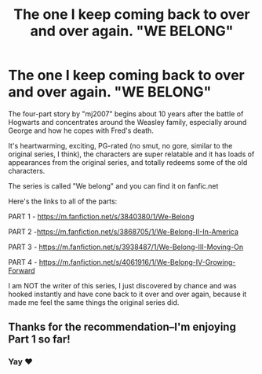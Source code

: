 #+TITLE: The one I keep coming back to over and over again. "WE BELONG"

* The one I keep coming back to over and over again. "WE BELONG"
:PROPERTIES:
:Author: MoGraidh
:Score: 10
:DateUnix: 1603019362.0
:DateShort: 2020-Oct-18
:FlairText: Recommendation
:END:
The four-part story by "mj2007" begins about 10 years after the battle of Hogwarts and concentrates around the Weasley family, especially around George and how he copes with Fred's death.

It's heartwarming, exciting, PG-rated (no smut, no gore, similar to the original series, I think), the characters are super relatable and it has loads of appearances from the original series, and totally redeems some of the old characters.

The series is called "We belong" and you can find it on fanfic.net

Here's the links to all of the parts:

PART 1 - [[https://m.fanfiction.net/s/3840380/1/We-Belong]]

PART 2 -[[https://m.fanfiction.net/s/3868705/1/We-Belong-II-In-America]]

PART 3 - [[https://m.fanfiction.net/s/3938487/1/We-Belong-III-Moving-On]]

PART 4 - [[https://m.fanfiction.net/s/4061916/1/We-Belong-IV-Growing-Forward]]

I am NOT the writer of this series, I just discovered by chance and was hooked instantly and have cone back to it over and over again, because it made me feel the same things the original series did.


** Thanks for the recommendation--I'm enjoying Part 1 so far!
:PROPERTIES:
:Author: ProfTilos
:Score: 2
:DateUnix: 1603073876.0
:DateShort: 2020-Oct-19
:END:

*** Yay ❤
:PROPERTIES:
:Author: MoGraidh
:Score: 1
:DateUnix: 1603151037.0
:DateShort: 2020-Oct-20
:END:
